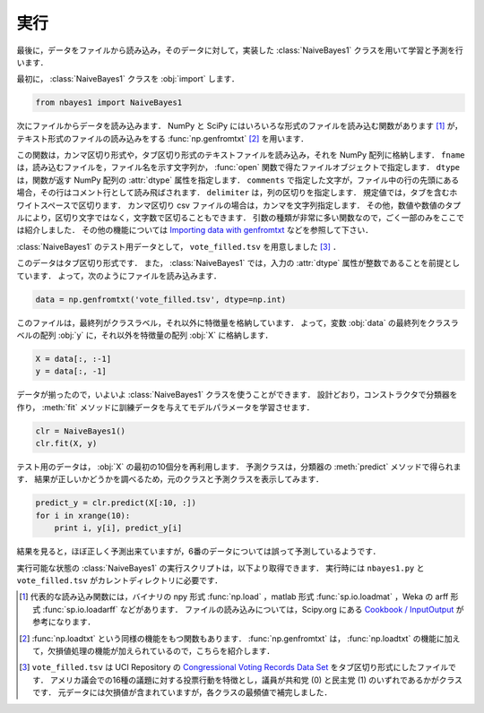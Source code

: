 .. _nbayes1-run:

実行
====

最後に，データをファイルから読み込み，そのデータに対して，実装した :class:`NaiveBayes1` クラスを用いて学習と予測を行います．

最初に， :class:`NaiveBayes1` クラスを :obj:`import` します．

.. code-block:: python

   from nbayes1 import NaiveBayes1

次にファイルからデータを読み込みます．
NumPy と SciPy にはいろいろな形式のファイルを読み込む関数があります [1]_ が，テキスト形式のファイルの読み込みをする :func:`np.genfromtxt` [2]_ を用います．

.. index:: genfromtxt

.. function:: np.genfromtxt(fname, dtype=<type 'float'>, comments='#', delimiter=None)

   Load data from a text file, with missing values handled as specified.

この関数は，カンマ区切り形式や，タブ区切り形式のテキストファイルを読み込み，それを NumPy 配列に格納します．
``fname`` は，読み込むファイルを，ファイル名を示す文字列か， :func:`open` 関数で得たファイルオブジェクトで指定します．
``dtype`` は，関数が返す NumPy 配列の :attr:`dtype` 属性を指定します．
``comments`` で指定した文字が，ファイル中の行の先頭にある場合，その行はコメント行として読み飛ばされます．
``delimiter`` は，列の区切りを指定します．
規定値では，タブを含むホワイトスペースで区切ります．
カンマ区切り csv ファイルの場合は，カンマを文字列指定します．
その他，数値や数値のタプルにより，区切り文字ではなく，文字数で区切ることもできます．
引数の種類が非常に多い関数なので，ごく一部のみをここでは紹介しました．
その他の機能については `Importing data with genfromtxt <http://docs.scipy.org/doc/numpy/user/basics.io.genfromtxt.html>`_ などを参照して下さい．

:class:`NaiveBayes1` のテスト用データとして， ``vote_filled.tsv`` を用意しました [3]_ ．

.. index:: sample; vote_filled.tsv

.. only:: epub or latex

  https://github.com/tkamishima/mlmpy/blob/release/source/vote_filled.tsv

.. only:: html and not epub

  :download:`Congressional Voting Records Data Set : vote_filled.tsv <../source/vote_filled.tsv>`

このデータはタブ区切り形式です．
また， :class:`NaiveBayes1` では，入力の :attr:`dtype` 属性が整数であることを前提としています．
よって，次のようにファイルを読み込みます．

.. code-block:: python

   data = np.genfromtxt('vote_filled.tsv', dtype=np.int)

このファイルは，最終列がクラスラベル，それ以外に特徴量を格納しています．
よって，変数 :obj:`data` の最終列をクラスラベルの配列 :obj:`y` に，それ以外を特徴量の配列 :obj:`X` に格納します．

.. code-block:: python

   X = data[:, :-1]
   y = data[:, -1]

データが揃ったので，いよいよ :class:`NaiveBayes1` クラスを使うことができます．
設計どおり，コンストラクタで分類器を作り， :meth:`fit` メソッドに訓練データを与えてモデルパラメータを学習させます．

.. code-block:: python

   clr = NaiveBayes1()
   clr.fit(X, y)

テスト用のデータは， :obj:`X` の最初の10個分を再利用します．
予測クラスは，分類器の :meth:`predict` メソッドで得られます．
結果が正しいかどうかを調べるため，元のクラスと予測クラスを表示してみます．

.. code-block:: python

   predict_y = clr.predict(X[:10, :])
   for i in xrange(10):
       print i, y[i], predict_y[i]

結果を見ると，ほぼ正しく予測出来ていますが，6番のデータについては誤って予測しているようです．

実行可能な状態の :class:`NaiveBayes1` の実行スクリプトは，以下より取得できます．
実行時には ``nbayes1.py`` と ``vote_filled.tsv`` がカレントディレクトリに必要です．

.. index:: sample; run_nbayes1.py

.. only:: epub or latex

  https://github.com/tkamishima/mlmpy/blob/release/source/run_nbayes1.py

.. only:: html and not epub

  :download:`NaiveBayes1 実行スクリプト：run_nbayes1.py <../source/run_nbayes1.py>`

.. only:: not latex

   .. rubric:: 注釈

.. [1]
   代表的な読み込み関数には，バイナリの npy 形式 :func:`np.load` ，matlab 形式 :func:`sp.io.loadmat` ，Weka の arff 形式 :func:`sp.io.loadarff` などがあります．
   ファイルの読み込みについては，Scipy.org にある `Cookbook / InputOutput <http://www.scipy.org/Cookbook/InputOutput>`_ が参考になります．

.. [2]
   :func:`np.loadtxt` という同様の機能をもつ関数もあります．
   :func:`np.genfromtxt` は， :func:`np.loadtxt` の機能に加えて，欠損値処理の機能が加えられているので，こちらを紹介します．

.. [3]
   ``vote_filled.tsv`` は UCI Repository の
   `Congressional Voting Records Data Set <http://archive.ics.uci.edu/ml/datasets/Congressional+Voting+Records>`_
   をタブ区切り形式にしたファイルです．
   アメリカ議会での16種の議題に対する投票行動を特徴とし，議員が共和党 (0) と民主党 (1) のいずれであるかがクラスです．
   元データには欠損値が含まれていますが，各クラスの最頻値で補完しました．

